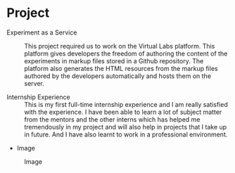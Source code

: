 * Project
  - Experiment as a Service :: This project required us to work on the Virtual
       Labs platform. This platform gives developers the freedom of authoring
       the content of the experiments in markup files stored in a Github
       repository. The platform also generates the HTML resources from the
       markup files authored by the developers automatically and hosts them on
       the server.

  - Internship Experience :: This is my first full-time internship experience
       and I am really satisfied with the experience. I have been able to learn
       a lot of subject matter from the mentors and the other interns which has
       helped me tremendously in my project and will also help in projects that
       I take up in future. And I have also learnt to work in a professional
       environment.

  - Image
  #+CAPTION: Image
  #+NAME:   img-sounak
  [[./photos/sounak.png]]
